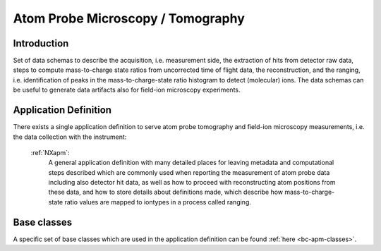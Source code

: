 .. _AppDef-Apm-Structure:

==================================
Atom Probe Microscopy / Tomography
==================================

.. index::
   AppDef-Apm-Introduction
   AppDef-Apm-Definitions

.. _AppDef-Apm-Introduction:

Introduction
############

Set of data schemas to describe the acquisition, i.e. measurement side, the extraction of hits from detector raw data,
steps to compute mass-to-charge state ratios from uncorrected time of flight data, the reconstruction, and the ranging, i.e. identification of peaks in the mass-to-charge-state ratio histogram to detect (molecular) ions.
The data schemas can be useful to generate data artifacts also for field-ion microscopy experiments.

.. _AppDef-Apm-Definitions:

Application Definition
######################

There exists a single application definition to serve atom probe tomography
and field-ion microscopy measurements, i.e. the data collection with the instrument:

    :ref:`NXapm`:
      A general application definition with many detailed places for leaving metadata
      and computational steps described which are commonly used when reporting the
      measurement of atom probe data including also detector hit data, as well as how
      to proceed with reconstructing atom positions from these data, and how to store
      details about definitions made, which describe how mass-to-charge-state ratio
      values are mapped to iontypes in a process called ranging.

Base classes
#######################

A specific set of base classes which are used in the application definition can be found :ref:`here <bc-apm-classes>`.